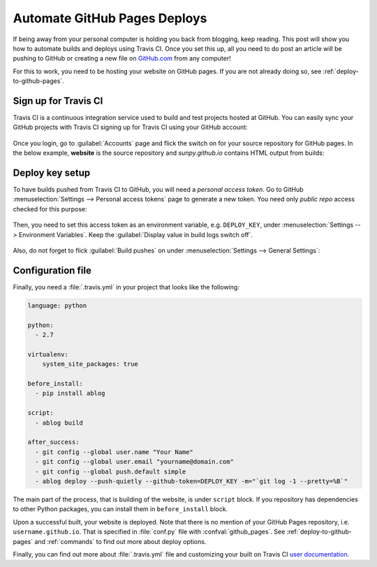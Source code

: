 Automate GitHub Pages Deploys
=============================

.. post:: Jun 15, 2015
   :tags: deploy, tips
   :category: Manual
   :author: Ahmet
   :location: SF
   :language: en


If being away from your personal computer is holding you back from blogging, keep reading.
This post will show you how to automate builds and deploys using Travis CI.
Once you set this up, all you need to do post an article will be pushing to GitHub or creating a new file on `GitHub.com <https://github.com>`__ from any computer!

For this to work, you need to be hosting your website on GitHub pages.
If you are not already doing so, see :ref:`deploy-to-github-pages`.

Sign up for Travis CI
---------------------

Travis CI is a continuous integration service used to build and test projects hosted at GitHub.
You can easily sync your GitHub projects with Travis CI signing up for Travis CI using your GitHub account:

.. figure:: images/TravisCI_login.png
   :scale: 80 %
   :align: center

Once you login, go to :guilabel:`Accounts` page and flick the switch on for your source repository for GitHub pages.
In the below example, **website** is the source repository and *sunpy.github.io* contains HTML output from builds:

.. figure:: images/TravisCI_accounts.png
   :scale: 80 %
   :align: center

Deploy key setup
----------------

To have builds pushed from Travis CI to GitHub, you will need a *personal access token*.
Go to GitHub :menuselection:`Settings --> Personal access tokens` page to generate a new token.
You need only *public repo* access checked for this purpose:

.. figure:: images/GitHub_token.png
   :scale: 80 %
   :align: center

Then, you need to set this access token as an environment variable, e.g. ``DEPLOY_KEY``, under :menuselection:`Settings --> Environment Variables`.
Keep the :guilabel:`Display value in build logs switch off`.

.. figure:: images/TravisCI_settings.png
   :scale: 80 %
   :align: center

Also, do not forget to flick :guilabel:`Build pushes` on under :menuselection:`Settings --> General Settings`:

.. figure:: images/TravisCI_global.png
   :scale: 65 %
   :align: center

Configuration file
------------------

Finally, you need a :file:`.travis.yml` in your project that looks like the following:

.. code-block:: yaml

    language: python

    python:
      - 2.7

    virtualenv:
        system_site_packages: true

    before_install:
      - pip install ablog

    script:
      - ablog build

    after_success:
      - git config --global user.name "Your Name"
      - git config --global user.email "yourname@domain.com"
      - git config --global push.default simple
      - ablog deploy --push-quietly --github-token=DEPLOY_KEY -m="`git log -1 --pretty=%B`"

The main part of the process, that is building of the website, is under ``script`` block.
If you repository has dependencies to other Python packages, you can install them in ``before_install`` block.

Upon a successful built, your website is deployed.
Note that there is no mention of your GitHub Pages repository, i.e. ``username.github.io``.
That is specified in :file:`conf.py` file with :confval:`github_pages`.
See :ref:`deploy-to-github-pages` and :ref:`commands` to find out more about deploy options.

Finally, you can find out more about :file:`.travis.yml` file and customizing your built on Travis CI `user documentation`__.

__ https://docs.travis-ci.com/user/customizing-the-build/

